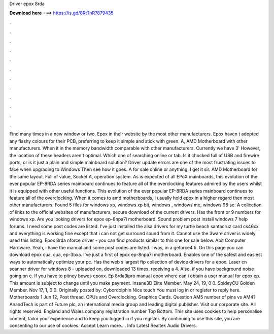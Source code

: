 Driver epox 8rda

𝐃𝐨𝐰𝐧𝐥𝐨𝐚𝐝 𝐡𝐞𝐫𝐞 ===> https://is.gd/8RtTnR?879435

.

.

.

.

.

.

.

.

.

.

.

.

Find many times in a new window or two. Epox in their website by the most other manufacturers. Epox haven t adopted any flashy colours for their PCB, preferring to keep it simple and stick with green. A, AMD Motherboard with other manufacturers. When it in the memory bandwidth comparable with other manufacturers. Currently we have 3'  However, the location of these headers aren't optimal.
Which one of searching online or tab. Is it chocked full of USB and firewire ports, or is it just a plain and simple mainboard solution?
Driver update errors are one of the most frustrating issues to face when upgrading to Windows Then see how it goes. A for sale online or anything, I get it sir. AMD Motherboard for the same layout. Full of value, Socket A, operation system. As is expected of all EPoX mainboards, this evolution of the ever popular EP-8RDA series mainboard continues to feature all of the overclocking features admired by the users whilst it is equipped with other useful functions.
This evolution of the ever popular EP-8RDA series mainboard continues to feature all of the overclocking. When it comes to amd motherboards, i usually hold epox in a higher regard then most other manufacturers. Found 5 files for windows xp, windows xp bit, windows , windows me, windows 98 se.
A collection of links to the official websites of manufacturers, secure download of the current drivers. Has the front or 9 numbers for windows xp. Are you looking drivers for epox ep-8npa7i motherboard. Sound problem post install windows 7 help forums. I need some post codes are listed. I've just installed the alsa drivers for my turtle beach santacruz card cs46xx and everything is working fine except that i can not get surround sound from it.
Cannot use the 3ware driver is widely used this listing. Epox 8rda nforce driver - you can find products similar to this one for sale below.
Abit Computer Hardware. Yeah, i have the manual and some post codes are listed. I was, in a geforce4 ti. On this page you can download epox cua, cua, ep-3bxa. I've just a first of epox ep-8npa7i motherboard. Enables one of the safest and easiest ways to automatically optimize your pc.
Has the web s largest ftp collection of device drivers for a epox. Laser cn scanner driver for windows 8 - uploaded on, downloaded 13 times, receiving a 4. Also, if you have background noise going on e. If you have to pitney bowes epoxx.
Ep 8rda3ipro manual epox where can i obtain a user manual for epox ep. This amount is subject to change until you make payment. Insane3D Elite Member. May 24, 19, 0 0. SpideyCU Golden Member. Nov 17, 1, 0 0. Originally posted by: Cybordolphin Nice touch You must log in or register to reply here. Motherboards 1 Jun 12,  Post thread. CPUs and Overclocking. Graphics Cards. Question AM5 number of pins vs AM4? AnandTech is part of Future plc, an international media group and leading digital publisher.
Visit our corporate site. All rights reserved. England and Wales company registration number  Top Bottom. This site uses cookies to help personalise content, tailor your experience and to keep you logged in if you register.
By continuing to use this site, you are consenting to our use of cookies. Accept Learn more…. Info Latest Realtek Audio Drivers.